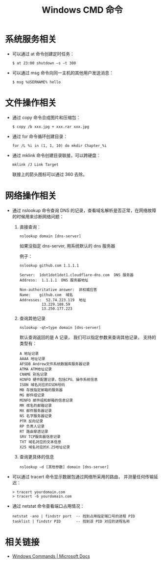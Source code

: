 #+TITLE:      Windows CMD 命令

* 目录                                                    :TOC_4_gh:noexport:
- [[#系统服务相关][系统服务相关]]
- [[#文件操作相关][文件操作相关]]
- [[#网络操作相关][网络操作相关]]
- [[#相关链接][相关链接]]

* 系统服务相关
  + 可以通过 at 命令创建定时任务：
    #+BEGIN_EXAMPLE
      $ at 23:00 shutdown –s –t 300 
    #+END_EXAMPLE

  + 可以通过 msg 命令向同一主机的其他用户发送消息：
    #+BEGIN_EXAMPLE
      $ msg %USERNAME% hello
    #+END_EXAMPLE

* 文件操作相关
  + 通过 copy 命令合成图片和压缩包：
    #+BEGIN_EXAMPLE
      $ copy /b xxx.jpg + xxx.rar xxx.jpg
    #+END_EXAMPLE

  + 通过 for 命令循环创建目录：
    #+BEGIN_EXAMPLE
      for /L %i in (1, 1, 10) do mkdir Chapter_%i
    #+END_EXAMPLE

  + 通过 mklink 命令创建目录联接，可以跨硬盘：
    #+BEGIN_EXAMPLE
      mklink /J Link Target
    #+END_EXAMPLE

    联接上的箭头图标可以通过 360 去除。

* 网络操作相关
  + 通过 nslookup 命令查询 DNS 的记录，查看域名解析是否正常，在网络故障的时候用来诊断网络问题：
    1) 直接查询：
       #+BEGIN_EXAMPLE
         nslookup domain [dns-server]
       #+END_EXAMPLE

       如果没指定 dns-server, 用系统默认的 dns 服务器

       例子：
       #+BEGIN_EXAMPLE
         nslookup github.com 1.1.1.1

         Server:  1dot1dot1dot1.cloudflare-dns.com  DNS 服务器
         Address:  1.1.1.1  DNS 服务器地址

         Non-authoritative answer:  非权威应答
         Name:    github.com  域名
         Addresses:  52.74.223.119  地址
                   13.229.188.59
                   13.250.177.223
       #+END_EXAMPLE

    2) 查询其他记录
       #+BEGIN_EXAMPLE
         nslookup -qt=type domain [dns-server]
       #+END_EXAMPLE

       默认查询返回的是 A 记录， 我们可以指定参数来查询其他记录， 支持的类型有：
       #+BEGIN_EXAMPLE
         A 地址记录
         AAAA 地址记录
         AFSDB Andrew文件系统数据库服务器记录
         ATMA ATM地址记录
         CNAME 别名记录
         HINFO 硬件配置记录，包括CPU、操作系统信息
         ISDN 域名对应的ISDN号码
         MB 存放指定邮箱的服务器
         MG 邮件组记录
         MINFO 邮件组和邮箱的信息记录
         MR 改名的邮箱记录
         MX 邮件服务器记录
         NS 名字服务器记录
         PTR 反向记录
         RP 负责人记录
         RT 路由穿透记录
         SRV TCP服务器信息记录
         TXT 域名对应的文本信息
         X25 域名对应的X.25地址记录
       #+END_EXAMPLE

    3) 查询更具体的信息
       #+BEGIN_EXAMPLE
         nslookup –d [其他参数] domain [dns-server]
       #+END_EXAMPLE

  + 可以通过 tracert 命令显示数据包通过网络所采用的路由， 并测量任何传输延迟：
    #+BEGIN_EXAMPLE
      > tracert yourdomain.com
      > tracert -6 yourdomain.com
    #+END_EXAMPLE

  + 通过 netstat 命令查看端口占用情况：
    #+BEGIN_EXAMPLE
      netstat -ano | findstr port  -- 找到占用指定端口号的进程 PID
      tasklist | findstr PID       -- 找到该 PID 对应的进程名称
    #+END_EXAMPLE

* 相关链接
  + [[https://docs.microsoft.com/en-us/windows-server/administration/windows-commands/windows-commands][Windows Commands | Microsoft Docs]]
